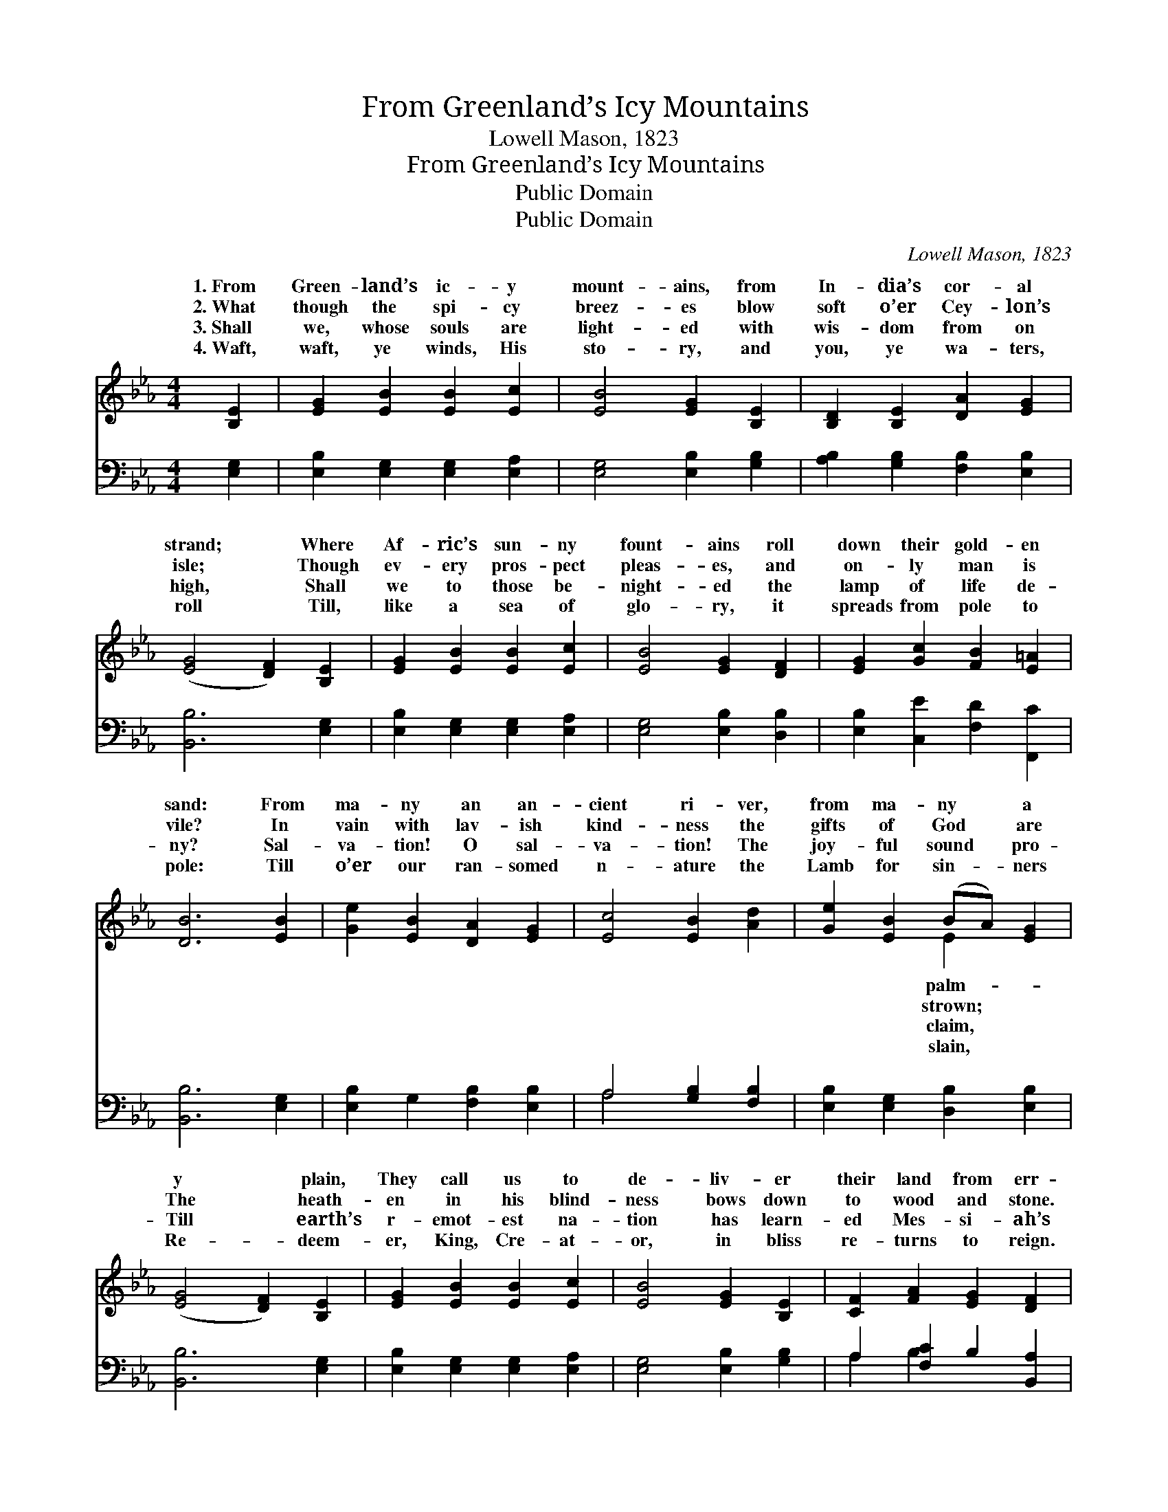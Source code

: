 X:1
T:From Greenland’s Icy Mountains
T:Lowell Mason, 1823
T:From Greenland’s Icy Mountains
T:Public Domain
T:Public Domain
C:Lowell Mason, 1823
Z:Public Domain
%%score ( 1 2 ) ( 3 4 )
L:1/8
M:4/4
K:Eb
V:1 treble 
V:2 treble 
V:3 bass 
V:4 bass 
V:1
 [B,E]2 | [EG]2 [EB]2 [EB]2 [Ec]2 | [EB]4 [EG]2 [B,E]2 | [B,D]2 [B,E]2 [DA]2 [EG]2 | %4
w: 1.~From|Green- land’s ic- y|mount- ains, from|In- dia’s cor- al|
w: 2.~What|though the spi- cy|breez- es blow|soft o’er Cey- lon’s|
w: 3.~Shall|we, whose souls are|light- ed with|wis- dom from on|
w: 4.~Waft,|waft, ye winds, His|sto- ry, and|you, ye wa- ters,|
 ([EG]4 [DF]2) [B,E]2 | [EG]2 [EB]2 [EB]2 [Ec]2 | [EB]4 [EG]2 [DF]2 | [EG]2 [Gc]2 [FB]2 [E=A]2 | %8
w: strand; * Where|Af- ric’s sun- ny|fount- ains roll|down their gold- en|
w: isle; * Though|ev- ery pros- pect|pleas- es, and|on- ly man is|
w: high, * Shall|we to those be-|night- ed the|lamp of life de-|
w: roll * Till,|like a sea of|glo- ry, it|spreads from pole to|
 [DB]6 [EB]2 | [Ge]2 [EB]2 [DA]2 [EG]2 | [Ec]4 [EB]2 [Ad]2 | [Ge]2 [EB]2 (BA) [EG]2 | %12
w: sand: From|ma- ny an an-|cient ri- ver,|from ma- ny * a|
w: vile? In|vain with lav- ish|kind- ness the|gifts of God * are|
w: ny? Sal-|va- tion! O sal-|va- tion! The|joy- ful sound * pro-|
w: pole: Till|o’er our ran- somed|n- ature the|Lamb for sin- * ners|
 ([EG]4 [DF]2) [B,E]2 | [EG]2 [EB]2 [EB]2 [Ec]2 | [EB]4 [EG]2 [B,E]2 | [CF]2 [FA]2 [EG]2 [DF]2 | %16
w: y * plain,|They call us to|de- liv- er|their land from err-|
w: The * heath-|en in his blind-|ness bows down|to wood and stone.|
w: Till * earth’s|r- emot- est na-|tion has learn-|ed Mes- si- ah’s|
w: Re- * deem-|er, King, Cre- at-|or, in bliss|re- turns to reign.|
 E6 |] %17
w: or’s|
w: |
w: Name.|
w: |
V:2
 x2 | x8 | x8 | x8 | x8 | x8 | x8 | x8 | x8 | x8 | x8 | x4 E2 x2 | x8 | x8 | x8 | x8 | E6 |] %17
w: |||||||||||palm-|||||chain.|
w: |||||||||||strown;||||||
w: |||||||||||claim,||||||
w: |||||||||||slain,||||||
V:3
 [E,G,]2 | [E,B,]2 [E,G,]2 [E,G,]2 [E,A,]2 | [E,G,]4 [E,B,]2 [G,B,]2 | %3
 [A,B,]2 [G,B,]2 [F,B,]2 [E,B,]2 | [B,,B,]6 [E,G,]2 | [E,B,]2 [E,G,]2 [E,G,]2 [E,A,]2 | %6
 [E,G,]4 [E,B,]2 [D,B,]2 | [E,B,]2 [C,E]2 [F,D]2 [F,,C]2 | [B,,B,]6 [E,G,]2 | %9
 [E,B,]2 G,2 [F,B,]2 [E,B,]2 | A,4 [G,B,]2 [F,B,]2 | [E,B,]2 [E,G,]2 [D,B,]2 [E,B,]2 | %12
 [B,,B,]6 [E,G,]2 | [E,B,]2 [E,G,]2 [E,G,]2 [E,A,]2 | [E,G,]4 [E,B,]2 [G,B,]2 | %15
 A,2 [F,C]2 B,2 [B,,A,]2 | [E,G,]6 |] %17
V:4
 x2 | x8 | x8 | x8 | x8 | x8 | x8 | x8 | x8 | x8 | A,4 x4 | x8 | x8 | x8 | x8 | A,2 B,2 x4 | x6 |] %17

